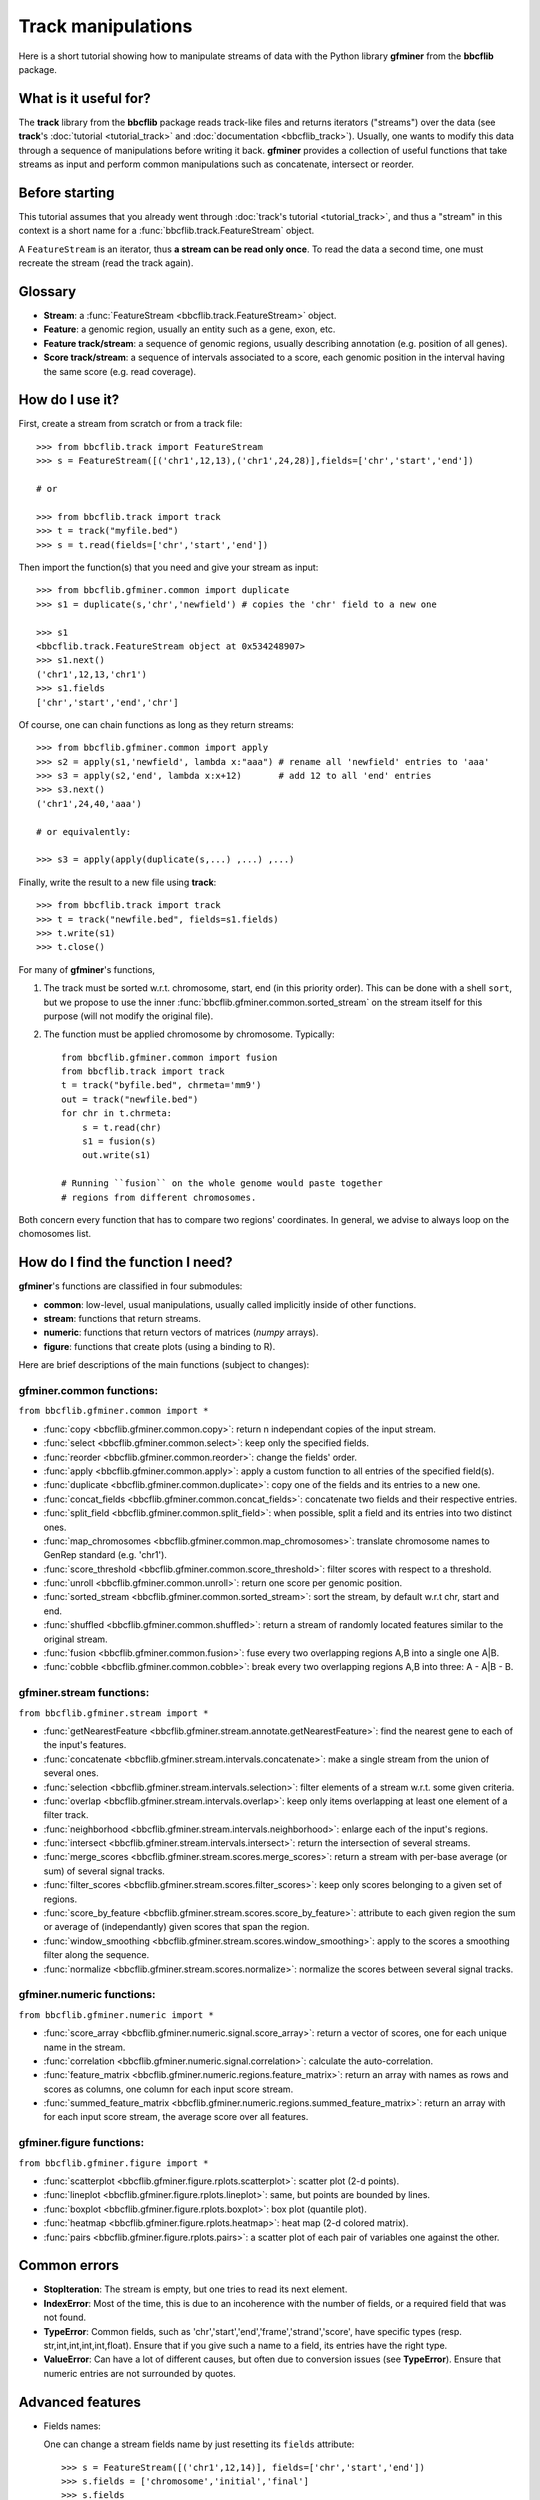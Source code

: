 Track manipulations
===================

Here is a short tutorial showing how to manipulate streams of data with the Python library
**gfminer** from the **bbcflib** package.

What is it useful for?
----------------------

The **track** library from the **bbcflib** package reads track-like files and returns iterators ("streams")
over the data (see **track**'s :doc:`tutorial <tutorial_track>` and :doc:`documentation <bbcflib_track>`).
Usually, one wants to modify this data through a sequence of manipulations before writing it back.
**gfminer** provides a collection of useful functions that take streams as input and perform
common manipulations such as concatenate, intersect or reorder.

Before starting
---------------

This tutorial assumes that you already went through
:doc:`track's tutorial <tutorial_track>`,
and thus a "stream" in this context is a short name for a :func:`bbcflib.track.FeatureStream` object.

A ``FeatureStream`` is an iterator, thus **a stream can be read only once**.
To read the data a second time, one must recreate the stream (read the track again).

Glossary
--------

* **Stream**: a :func:`FeatureStream <bbcflib.track.FeatureStream>` object.
* **Feature**: a genomic region, usually an entity such as a gene, exon, etc.
* **Feature track/stream**: a sequence of genomic regions, usually describing annotation
  (e.g. position of all genes).
* **Score track/stream**: a sequence of intervals associated to a score, each genomic
  position in the interval having the same score (e.g. read coverage).

How do I use it?
----------------

First, create a stream from scratch or from a track file::

    >>> from bbcflib.track import FeatureStream
    >>> s = FeatureStream([('chr1',12,13),('chr1',24,28)],fields=['chr','start','end'])

    # or

    >>> from bbcflib.track import track
    >>> t = track("myfile.bed")
    >>> s = t.read(fields=['chr','start','end'])

Then import the function(s) that you need and give your stream as input::

    >>> from bbcflib.gfminer.common import duplicate
    >>> s1 = duplicate(s,'chr','newfield') # copies the 'chr' field to a new one

    >>> s1
    <bbcflib.track.FeatureStream object at 0x534248907>
    >>> s1.next()
    ('chr1',12,13,'chr1')
    >>> s1.fields
    ['chr','start','end','chr']

Of course, one can chain functions as long as they return streams::

    >>> from bbcflib.gfminer.common import apply
    >>> s2 = apply(s1,'newfield', lambda x:"aaa") # rename all 'newfield' entries to 'aaa'
    >>> s3 = apply(s2,'end', lambda x:x+12)       # add 12 to all 'end' entries
    >>> s3.next()
    ('chr1',24,40,'aaa')

    # or equivalently:

    >>> s3 = apply(apply(duplicate(s,...) ,...) ,...)

Finally, write the result to a new file using **track**::

    >>> from bbcflib.track import track
    >>> t = track("newfile.bed", fields=s1.fields)
    >>> t.write(s1)
    >>> t.close()

For many of **gfminer**'s functions,

1. The track must be sorted w.r.t. chromosome, start, end (in this priority order).
   This can be done with a shell ``sort``, but we propose to use the inner
   :func:`bbcflib.gfminer.common.sorted_stream` on the stream itself for this purpose
   (will not modify the original file).

2. The function must be applied chromosome by chromosome. Typically::

    from bbcflib.gfminer.common import fusion
    from bbcflib.track import track
    t = track("byfile.bed", chrmeta='mm9')
    out = track("newfile.bed")
    for chr in t.chrmeta:
        s = t.read(chr)
        s1 = fusion(s)
        out.write(s1)

    # Running ``fusion`` on the whole genome would paste together
    # regions from different chromosomes.

Both concern every function that has to compare two regions' coordinates.
In general, we advise to always loop on the chomosomes list.

How do I find the function I need?
----------------------------------

**gfminer**'s functions are classified in four submodules:

* **common**: low-level, usual manipulations, usually called implicitly inside of other functions.
* **stream**: functions that return streams.
* **numeric**: functions that return vectors of matrices (*numpy* arrays).
* **figure**: functions that create plots (using a binding to R).

Here are brief descriptions of the main functions (subject to changes):

gfminer.common functions:
############################

``from bbcflib.gfminer.common import *``

* :func:`copy <bbcflib.gfminer.common.copy>`:
  return n independant copies of the input stream.
* :func:`select <bbcflib.gfminer.common.select>`:
  keep only the specified fields.
* :func:`reorder <bbcflib.gfminer.common.reorder>`:
  change the fields' order.
* :func:`apply <bbcflib.gfminer.common.apply>`:
  apply a custom function to all entries of the specified field(s).
* :func:`duplicate <bbcflib.gfminer.common.duplicate>`:
  copy one of the fields and its entries to a new one.
* :func:`concat_fields <bbcflib.gfminer.common.concat_fields>`:
  concatenate two fields and their respective entries.
* :func:`split_field <bbcflib.gfminer.common.split_field>`:
  when possible, split a field and its entries into two distinct ones.
* :func:`map_chromosomes <bbcflib.gfminer.common.map_chromosomes>`:
  translate chromosome names to GenRep standard (e.g. 'chr1').
* :func:`score_threshold <bbcflib.gfminer.common.score_threshold>`:
  filter scores with respect to a threshold.
* :func:`unroll <bbcflib.gfminer.common.unroll>`:
  return one score per genomic position.
* :func:`sorted_stream <bbcflib.gfminer.common.sorted_stream>`:
  sort the stream, by default w.r.t chr, start and end.
* :func:`shuffled <bbcflib.gfminer.common.shuffled>`:
  return a stream of randomly located features similar to the original stream.
* :func:`fusion <bbcflib.gfminer.common.fusion>`:
  fuse every two overlapping regions A,B into a single one A|B.
* :func:`cobble <bbcflib.gfminer.common.cobble>`:
  break every two overlapping regions A,B into three: A - A|B - B.

gfminer.stream functions:
############################

``from bbcflib.gfminer.stream import *``

* :func:`getNearestFeature <bbcflib.gfminer.stream.annotate.getNearestFeature>`:
  find the nearest gene to each of the input's features.
* :func:`concatenate <bbcflib.gfminer.stream.intervals.concatenate>`:
  make a single stream from the union of several ones.
* :func:`selection <bbcflib.gfminer.stream.intervals.selection>`:
  filter elements of a stream w.r.t. some given criteria.
* :func:`overlap <bbcflib.gfminer.stream.intervals.overlap>`:
  keep only items overlapping at least one element of a filter track.
* :func:`neighborhood <bbcflib.gfminer.stream.intervals.neighborhood>`:
  enlarge each of the input's regions.
* :func:`intersect <bbcflib.gfminer.stream.intervals.intersect>`:
  return the intersection of several streams.
* :func:`merge_scores <bbcflib.gfminer.stream.scores.merge_scores>`:
  return a stream with per-base average (or sum) of several signal tracks.
* :func:`filter_scores <bbcflib.gfminer.stream.scores.filter_scores>`:
  keep only scores belonging to a given set of regions.
* :func:`score_by_feature <bbcflib.gfminer.stream.scores.score_by_feature>`:
  attribute to each given region the sum or average of (independantly) given scores that span the region.
* :func:`window_smoothing <bbcflib.gfminer.stream.scores.window_smoothing>`:
  apply to the scores a smoothing filter along the sequence.
* :func:`normalize <bbcflib.gfminer.stream.scores.normalize>`:
  normalize the scores between several signal tracks.

gfminer.numeric functions:
#############################

``from bbcflib.gfminer.numeric import *``

* :func:`score_array <bbcflib.gfminer.numeric.signal.score_array>`:
  return a vector of scores, one for each unique name in the stream.
* :func:`correlation <bbcflib.gfminer.numeric.signal.correlation>`:
  calculate the auto-correlation.
* :func:`feature_matrix <bbcflib.gfminer.numeric.regions.feature_matrix>`:
  return an array with names as rows and scores as columns, one column for each input score stream.
* :func:`summed_feature_matrix <bbcflib.gfminer.numeric.regions.summed_feature_matrix>`:
  return an array with for each input score stream, the average score over all features.

gfminer.figure functions:
############################

``from bbcflib.gfminer.figure import *``

* :func:`scatterplot <bbcflib.gfminer.figure.rplots.scatterplot>`:
  scatter plot (2-d points).
* :func:`lineplot <bbcflib.gfminer.figure.rplots.lineplot>`:
  same, but points are bounded by lines.
* :func:`boxplot <bbcflib.gfminer.figure.rplots.boxplot>`:
  box plot (quantile plot).
* :func:`heatmap <bbcflib.gfminer.figure.rplots.heatmap>`:
  heat map (2-d colored matrix).
* :func:`pairs <bbcflib.gfminer.figure.rplots.pairs>`:
  a scatter plot of each pair of variables one against the other.

Common errors
-------------

* **StopIteration**: The stream is empty, but one tries to read its next element.
* **IndexError**: Most of the time, this is due to an incoherence with the number of fields,
  or a required field that was not found.
* **TypeError**: Common fields, such as 'chr','start','end','frame','strand','score', have
  specific types (resp. str,int,int,int,int,float). Ensure that if you give such a name to a field,
  its entries have the right type.
* **ValueError**: Can have a lot of different causes, but often due to conversion issues
  (see **TypeError**). Ensure that numeric entries are not surrounded by quotes.

Advanced features
-----------------

* Fields names:

  One can change a stream fields name by just resetting its ``fields`` attribute::

    >>> s = FeatureStream([('chr1',12,14)], fields=['chr','start','end'])
    >>> s.fields = ['chromosome','initial','final']
    >>> s.fields
    ['chromosome','initial','final']
    >>> s.next() # the content is unchanged
    ('chr1',12,14)

  Streams yield standard tuples, so one gets individual entries by fetching the index
  of the field of interest::

    >>> s = FeatureStream([('chr1',12,14)], fields=['chr','start','end'])
    >>> x = s.next()
    >>> start_idx = s.fields.index('start')
    >>> start = x[start_idx]
    >>> start
    12

  The order of stream fields should not matter in most cases, since all functions listed
  here use field names to get the information.

* The function :func:`combine <bbcflib.gfminer.stream.intervals.combine>` permits
  to apply any custom boolean operation to a list of tracks.
  :func:`intersect <bbcflib.gfminer.stream.intervals.intersect>` is just an example
  using the AND boolean operator. Here is a more complex one:

  Let A,B,C be three streams, one could ask for
  ((A OR B) AND C). At each position in the chromosome, a stream gives 1 if one of
  its elements covers the position, 0 else. Say A and B give 1, and C gives 0.
  Then ((1 OR 1) AND 0) is 0, so the output stream will not cover this position.

* Build your own function:

  Most of the functions listed here have roughly the following structure::

    def my_custom_function(stream):
        def _generate(S):
            for x in S:
                ... # transform x
                yield x
        return FeatureStream(_generate(stream), fields=stream.fields)

More documentation
------------------

* For more details on how each individual function works,
  look at the :doc:`developer documentation <bbcflib_gfminer>`.
* Numerous tests are available with the source code (`bbcflib/bbcflib/tests/test_gfminer.py`)
  that give for each function at least one simple example of usage.


